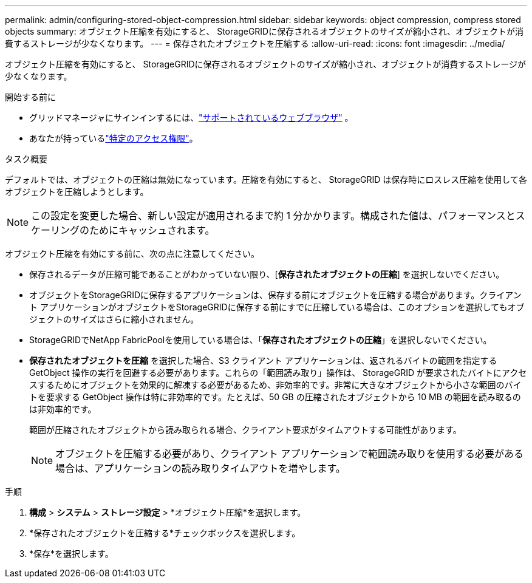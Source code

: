 ---
permalink: admin/configuring-stored-object-compression.html 
sidebar: sidebar 
keywords: object compression, compress stored objects 
summary: オブジェクト圧縮を有効にすると、 StorageGRIDに保存されるオブジェクトのサイズが縮小され、オブジェクトが消費するストレージが少なくなります。 
---
= 保存されたオブジェクトを圧縮する
:allow-uri-read: 
:icons: font
:imagesdir: ../media/


[role="lead"]
オブジェクト圧縮を有効にすると、 StorageGRIDに保存されるオブジェクトのサイズが縮小され、オブジェクトが消費するストレージが少なくなります。

.開始する前に
* グリッドマネージャにサインインするには、link:../admin/web-browser-requirements.html["サポートされているウェブブラウザ"] 。
* あなたが持っているlink:admin-group-permissions.html["特定のアクセス権限"]。


.タスク概要
デフォルトでは、オブジェクトの圧縮は無効になっています。圧縮を有効にすると、 StorageGRID は保存時にロスレス圧縮を使用して各オブジェクトを圧縮しようとします。


NOTE: この設定を変更した場合、新しい設定が適用されるまで約 1 分かかります。構成された値は、パフォーマンスとスケーリングのためにキャッシュされます。

オブジェクト圧縮を有効にする前に、次の点に注意してください。

* 保存されるデータが圧縮可能であることがわかっていない限り、[*保存されたオブジェクトの圧縮*] を選択しないでください。
* オブジェクトをStorageGRIDに保存するアプリケーションは、保存する前にオブジェクトを圧縮する場合があります。クライアント アプリケーションがオブジェクトをStorageGRIDに保存する前にすでに圧縮している場合は、このオプションを選択してもオブジェクトのサイズはさらに縮小されません。
* StorageGRIDでNetApp FabricPoolを使用している場合は、「*保存されたオブジェクトの圧縮*」を選択しないでください。
* *保存されたオブジェクトを圧縮* を選択した場合、S3 クライアント アプリケーションは、返されるバイトの範囲を指定する GetObject 操作の実行を回避する必要があります。これらの「範囲読み取り」操作は、 StorageGRID が要求されたバイトにアクセスするためにオブジェクトを効果的に解凍する必要があるため、非効率的です。非常に大きなオブジェクトから小さな範囲のバイトを要求する GetObject 操作は特に非効率的です。たとえば、50 GB の圧縮されたオブジェクトから 10 MB の範囲を読み取るのは非効率的です。
+
範囲が圧縮されたオブジェクトから読み取られる場合、クライアント要求がタイムアウトする可能性があります。

+

NOTE: オブジェクトを圧縮する必要があり、クライアント アプリケーションで範囲読み取りを使用する必要がある場合は、アプリケーションの読み取りタイムアウトを増やします。



.手順
. *構成* > *システム* > *ストレージ設定* > *オブジェクト圧縮*を選択します。
. *保存されたオブジェクトを圧縮する*チェックボックスを選択します。
. *保存*を選択します。

